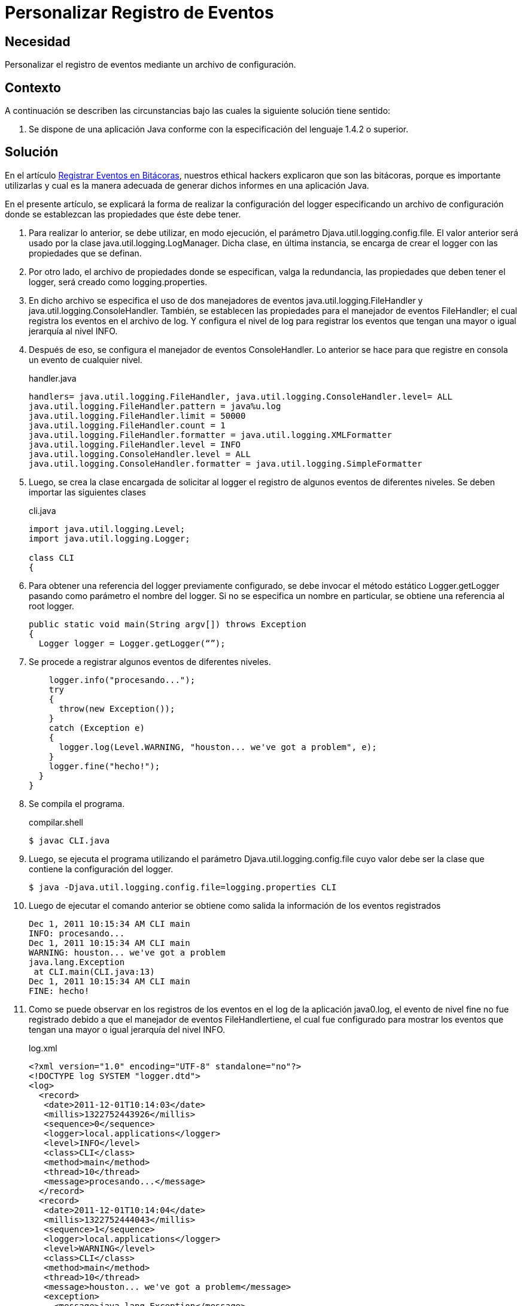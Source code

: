 :slug: products/defends/java/personalizar-eventos/
:category: java
:description: Nuestros ethical hackers, teniendo como base que los eventos de seguridad deben ser registrados en bitácoras, explican la manera de personalizar dicho registro realizando una configuración segura del logger utilizando archivos de configuración personalizados.
:keywords: Java, Seguridad, Bitacoras, Logs, Logger, Información.
:defends: yes

= Personalizar Registro de Eventos

== Necesidad

Personalizar el registro de eventos
mediante un archivo de configuración.

== Contexto

A continuación se describen las circunstancias
bajo las cuales la siguiente solución tiene sentido:

. Se dispone de una aplicación +Java+
conforme con la especificación del lenguaje +1.4.2+ o superior.

== Solución

En el artículo link:../registrar-bitacora/[Registrar Eventos en Bitácoras],
nuestros ethical hackers explicaron que son las bitácoras,
porque es importante utilizarlas
y cual es la manera adecuada de generar dichos informes
en una aplicación +Java+.

En el presente artículo, se explicará la forma de realizar
la configuración del +logger+
especificando un archivo de configuración
donde se establezcan las propiedades que éste debe tener.

. Para realizar lo anterior,
se debe utilizar, en modo ejecución,
el parámetro +Djava.util.logging.config.file+.
El valor anterior será usado
por la clase +java.util.logging.LogManager+.
Dicha clase, en última instancia, se encarga de crear
el +logger+ con las propiedades que se definan.

. Por otro lado, el archivo de propiedades donde se especifican,
valga la redundancia, las propiedades que deben tener el +logger+,
será creado como +logging.properties+.

. En dicho archivo se especifica
el uso de dos manejadores de eventos
+java.util.logging.FileHandler+ y +java.util.logging.ConsoleHandler+.
También, se establecen las propiedades
para el manejador de eventos +FileHandler+;
el cual registra los eventos en el archivo de +log+.
Y configura el nivel de +log+
para registrar los eventos que tengan
una mayor o igual jerarquía al nivel +INFO+.

. Después de eso, se configura el manejador de eventos +ConsoleHandler+.
Lo anterior se hace para que registre en consola
un evento de cualquier nivel.
+
.handler.java
[source, java, linenums]
----
handlers= java.util.logging.FileHandler, java.util.logging.ConsoleHandler.level= ALL
java.util.logging.FileHandler.pattern = java%u.log
java.util.logging.FileHandler.limit = 50000
java.util.logging.FileHandler.count = 1
java.util.logging.FileHandler.formatter = java.util.logging.XMLFormatter
java.util.logging.FileHandler.level = INFO
java.util.logging.ConsoleHandler.level = ALL
java.util.logging.ConsoleHandler.formatter = java.util.logging.SimpleFormatter
----

. Luego, se crea la clase encargada de solicitar al +logger+
el registro de algunos eventos de diferentes niveles.
Se deben importar las siguientes clases
+
.cli.java
[source, java, linenums]
----
import java.util.logging.Level;
import java.util.logging.Logger;

class CLI
{
----

. Para obtener una referencia del +logger+ previamente configurado,
se debe invocar el método estático +Logger.getLogger+
pasando como parámetro el nombre del +logger+.
Si no se especifica un nombre en particular,
se obtiene una referencia al +root logger+.
+
[source, java, linenums]
----
public static void main(String argv[]) throws Exception
{
  Logger logger = Logger.getLogger(“”);
----

. Se procede a registrar algunos eventos de diferentes niveles.
+
[source, java, linenums]
----
    logger.info("procesando...");
    try
    {
      throw(new Exception());
    }
    catch (Exception e)
    {
      logger.log(Level.WARNING, "houston... we've got a problem", e);
    }
    logger.fine("hecho!");
  }
}
----

. Se compila el programa.
+
.compilar.shell
[source, shell, linenums]
----
$ javac CLI.java
----

. Luego, se ejecuta el programa utilizando
el parámetro +Djava.util.logging.config.file+
cuyo valor debe ser la clase
que contiene la configuración del +logger+.
+
[source, shell, linenums]
----
$ java -Djava.util.logging.config.file=logging.properties CLI
----

. Luego de ejecutar el comando anterior
se obtiene como salida la información
de los eventos registrados
+
[source, shell, linenums]
----
Dec 1, 2011 10:15:34 AM CLI main
INFO: procesando...
Dec 1, 2011 10:15:34 AM CLI main
WARNING: houston... we've got a problem
java.lang.Exception
 at CLI.main(CLI.java:13)
Dec 1, 2011 10:15:34 AM CLI main
FINE: hecho!
----

. Como se puede observar en los registros de los eventos
en el +log+ de la aplicación +java0.log+,
el evento de nivel +fine+ no fue registrado
debido a que el manejador de eventos +FileHandlertiene+,
el cual fue configurado para mostrar
los eventos que tengan una mayor o igual jerarquía del nivel +INFO+.
+
.log.xml
[source, xml, linenums]
----
<?xml version="1.0" encoding="UTF-8" standalone="no"?>
<!DOCTYPE log SYSTEM "logger.dtd">
<log>
  <record>
   <date>2011-12-01T10:14:03</date>
   <millis>1322752443926</millis>
   <sequence>0</sequence>
   <logger>local.applications</logger>
   <level>INFO</level>
   <class>CLI</class>
   <method>main</method>
   <thread>10</thread>
   <message>procesando...</message>
  </record>
  <record>
   <date>2011-12-01T10:14:04</date>
   <millis>1322752444043</millis>
   <sequence>1</sequence>
   <logger>local.applications</logger>
   <level>WARNING</level>
   <class>CLI</class>
   <method>main</method>
   <thread>10</thread>
   <message>houston... we've got a problem</message>
   <exception>
     <message>java.lang.Exception</message>
     <frame>
       <class>CLI</class>
       <method>main</method>
       <line>13</line>
     </frame>
   </exception>
  </record>
</log>
----

== Referencias

. [[r1]] link:https://docs.oracle.com/javase/7/docs/api/java/util/logging/LogManager.html[Class LogManager]
. [[r2]] link:https://docs.oracle.com/cd/E50629_01/wls/WLAPI/com/bea/logging/LogLevel.html[Class LogLevel]
. [[r3]] link:../../../products/rules/list/075/[REQ.075 Registrar eventos en bitácoras]
